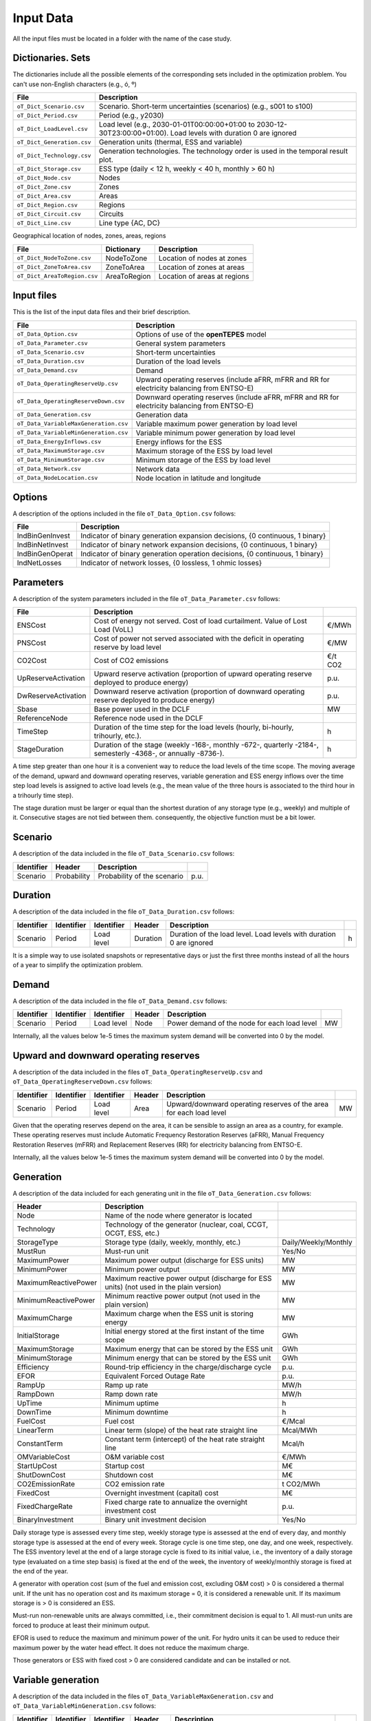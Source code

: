 .. openTEPES documentation master file, created by Andres Ramos

Input Data
==========

All the input files must be located in a folder with the name of the case study.

Dictionaries. Sets
------------------
The dictionaries include all the possible elements of the corresponding sets included in the optimization problem. You can't use non-English characters (e.g., ó, º)

==========================  ===================================================================================================================
File                        Description
==========================  ===================================================================================================================
``oT_Dict_Scenario.csv``    Scenario. Short-term uncertainties (scenarios) (e.g., s001 to s100)
``oT_Dict_Period.csv``      Period (e.g., y2030)
``oT_Dict_LoadLevel.csv``   Load level (e.g., 2030-01-01T00:00:00+01:00 to 2030-12-30T23:00:00+01:00). Load levels with duration 0 are ignored
``oT_Dict_Generation.csv``  Generation units (thermal, ESS and variable)
``oT_Dict_Technology.csv``  Generation technologies. The technology order is used in the temporal result plot.
``oT_Dict_Storage.csv``     ESS type (daily < 12 h, weekly < 40 h, monthly > 60 h)
``oT_Dict_Node.csv``        Nodes
``oT_Dict_Zone.csv``        Zones
``oT_Dict_Area.csv``        Areas
``oT_Dict_Region.csv``      Regions
``oT_Dict_Circuit.csv``     Circuits
``oT_Dict_Line.csv``        Line type {AC, DC}
==========================  ===================================================================================================================

Geographical location of nodes, zones, areas, regions

============================  ============  ============================
File                          Dictionary    Description
============================  ============  ============================
``oT_Dict_NodeToZone.csv``    NodeToZone    Location of nodes at zones
``oT_Dict_ZoneToArea.csv``    ZoneToArea    Location of zones at areas
``oT_Dict_AreaToRegion.csv``  AreaToRegion  Location of areas at regions
============================  ============  ============================

Input files
-----------
This is the list of the input data files and their brief description.

=========================================  ==========================================================================================================
File                                       Description
=========================================  ==========================================================================================================
``oT_Data_Option.csv``                     Options of use of the **openTEPES** model
``oT_Data_Parameter.csv``                  General system parameters
``oT_Data_Scenario.csv``                   Short-term uncertainties
``oT_Data_Duration.csv``                   Duration of the load levels
``oT_Data_Demand.csv``                     Demand
``oT_Data_OperatingReserveUp.csv``         Upward operating reserves (include aFRR, mFRR and RR for electricity balancing from ENTSO-E)
``oT_Data_OperatingReserveDown.csv``       Downward operating reserves (include aFRR, mFRR and RR for electricity balancing from ENTSO-E)
``oT_Data_Generation.csv``                 Generation data
``oT_Data_VariableMaxGeneration.csv``      Variable maximum power generation by load level
``oT_Data_VariableMinGeneration.csv``      Variable minimum power generation by load level
``oT_Data_EnergyInflows.csv``              Energy inflows for the ESS
``oT_Data_MaximumStorage.csv``             Maximum storage of the ESS by load level
``oT_Data_MinimumStorage.csv``             Minimum storage of the ESS by load level
``oT_Data_Network.csv``                    Network data
``oT_Data_NodeLocation.csv``               Node location in latitude and longitude
=========================================  ==========================================================================================================

Options
----------
A description of the options included in the file ``oT_Data_Option.csv`` follows:

================  ============================================================================
File              Description                                                                 
================  ============================================================================
IndBinGenInvest   Indicator of binary generation expansion decisions, {0 continuous, 1 binary} 
IndBinNetInvest   Indicator of binary network    expansion decisions, {0 continuous, 1 binary} 
IndBinGenOperat   Indicator of binary generation operation decisions, {0 continuous, 1 binary} 
IndNetLosses      Indicator of network losses, {0 lossless, 1 ohmic losses}
================  ============================================================================

Parameters
----------
A description of the system parameters included in the file ``oT_Data_Parameter.csv`` follows:

====================  =============================================================================================================  ================
File                  Description                                                                              
====================  =============================================================================================================  ================
ENSCost               Cost of energy not served. Cost of load curtailment. Value of Lost Load (VoLL)                                 €/MWh   
PNSCost               Cost of power not served associated with the deficit in operating reserve by load level                        €/MW   
CO2Cost               Cost of CO2 emissions                                                                                          €/t CO2
UpReserveActivation   Upward reserve activation (proportion of upward operating reserve deployed to produce energy)                  p.u.
DwReserveActivation   Downward reserve activation (proportion of downward operating reserve deployed to produce energy)              p.u.
Sbase                 Base power used in the DCLF                                                                                    MW   
ReferenceNode         Reference node used in the DCLF                                                                               
TimeStep              Duration of the time step for the load levels (hourly, bi-hourly, trihourly, etc.).                            h
StageDuration         Duration of the stage (weekly -168-, monthly -672-, quarterly -2184-, semesterly -4368-, or annually -8736-).  h
====================  =============================================================================================================  ================

A time step greater than one hour it is a convenient way to reduce the load levels of the time scope. The moving average of the demand, upward and downward operating reserves, variable generation and ESS energy inflows over
the time step load levels is assigned to active load levels (e.g., the mean value of the three hours is associated to the third hour in a trihourly time step).

The stage duration must be larger or equal than the shortest duration of any storage type (e.g., weekly) and multiple of it. Consecutive stages are not tied between them. consequently, the objective function
must be a bit lower.

Scenario
--------

A description of the data included in the file ``oT_Data_Scenario.csv`` follows:

==============  ============  ===========================  ====
Identifier      Header        Description
==============  ============  ===========================  ====
Scenario        Probability   Probability of the scenario  p.u.
==============  ============  ===========================  ====

Duration
--------

A description of the data included in the file ``oT_Data_Duration.csv`` follows:

==============  ==========  ==========  ========  ===================================================================  ==
Identifier      Identifier  Identifier  Header    Description
==============  ==========  ==========  ========  ===================================================================  ==
Scenario        Period      Load level  Duration  Duration of the load level. Load levels with duration 0 are ignored  h
==============  ==========  ==========  ========  ===================================================================  ==

It is a simple way to use isolated snapshots or representative days or just the first three months instead of all the hours of a year to simplify the optimization problem.

Demand
------

A description of the data included in the file ``oT_Data_Demand.csv`` follows:

==============  ==========  ==========  ======  ============================================  ==
Identifier      Identifier  Identifier  Header  Description
==============  ==========  ==========  ======  ============================================  ==
Scenario        Period      Load level  Node    Power demand of the node for each load level  MW
==============  ==========  ==========  ======  ============================================  ==

Internally, all the values below 1e-5 times the maximum system demand will be converted into 0 by the model.

Upward and downward operating reserves
--------------------------------------

A description of the data included in the files ``oT_Data_OperatingReserveUp.csv`` and ``oT_Data_OperatingReserveDown.csv`` follows:

==============  ==========  ==========  ======  ===================================================================  ==
Identifier      Identifier  Identifier  Header  Description
==============  ==========  ==========  ======  ===================================================================  ==
Scenario        Period      Load level  Area    Upward/downward operating reserves of the area for each load level   MW
==============  ==========  ==========  ======  ===================================================================  ==

Given that the operating reserves depend on the area, it can be sensible to assign an area as a country, for example.
These operating reserves must include Automatic Frequency Restoration Reserves (aFRR), Manual Frequency Restoration Reserves (mFRR) and Replacement Reserves (RR) for electricity balancing from ENTSO-E.

Internally, all the values below 1e-5 times the maximum system demand will be converted into 0 by the model.

Generation
----------
A description of the data included for each generating unit in the file ``oT_Data_Generation.csv`` follows:

====================  =======================================================================================  ============================
Header                Description                                                                             
====================  =======================================================================================  ============================  
Node                  Name of the node where generator is located                                                  
Technology            Technology of the generator (nuclear, coal, CCGT, OCGT, ESS, etc.)                       
StorageType           Storage type (daily, weekly, monthly, etc.)                                              Daily/Weekly/Monthly
MustRun               Must-run unit                                                                            Yes/No
MaximumPower          Maximum power output (discharge for ESS units)                                           MW
MinimumPower          Minimum power output                                                                     MW
MaximumReactivePower  Maximum reactive power output (discharge for ESS units) (not used in the plain version)  MW
MinimumReactivePower  Minimum reactive power output (not used in the plain version)                            MW
MaximumCharge         Maximum charge when the ESS unit is storing energy                                       MW
InitialStorage        Initial energy stored at the first instant of the time scope                             GWh
MaximumStorage        Maximum energy that can be stored by the ESS unit                                        GWh
MinimumStorage        Minimum energy that can be stored by the ESS unit                                        GWh
Efficiency            Round-trip efficiency in the charge/discharge cycle                                      p.u.
EFOR                  Equivalent Forced Outage Rate                                                            p.u.
RampUp                Ramp up   rate                                                                           MW/h
RampDown              Ramp down rate                                                                           MW/h
UpTime                Minimum uptime                                                                           h
DownTime              Minimum downtime                                                                         h
FuelCost              Fuel cost                                                                                €/Mcal
LinearTerm            Linear term (slope) of the heat rate straight line                                       Mcal/MWh
ConstantTerm          Constant term (intercept) of the heat rate straight line                                 Mcal/h
OMVariableCost        O&M variable cost                                                                        €/MWh
StartUpCost           Startup  cost                                                                            M€
ShutDownCost          Shutdown cost                                                                            M€
CO2EmissionRate       CO2 emission rate                                                                        t CO2/MWh
FixedCost             Overnight investment (capital) cost                                                      M€
FixedChargeRate       Fixed charge rate to annualize the overnight investment cost                             p.u.
BinaryInvestment      Binary unit investment decision                                                          Yes/No
====================  =======================================================================================  ============================

Daily storage type is assessed every time step, weekly storage type is assessed at the end of every day, and monthly storage type is assessed at the end of every week. Storage cycle is one time step, one day, and one week, respectively.
The ESS inventory level at the end of a large storage cycle is fixed to its initial value, i.e., the inventory of a daily storage type (evaluated on a time step basis) is fixed at the end of the week,
the inventory of weekly/monthly storage is fixed at the end of the year.

A generator with operation cost (sum of the fuel and emission cost, excluding O&M cost) > 0 is considered a thermal unit. If the unit has no operation cost and its maximum storage = 0,
it is considered a renewable unit. If its maximum storage is > 0 is considered an ESS.

Must-run non-renewable units are always committed, i.e., their commitment decision is equal to 1. All must-run units are forced to produce at least their minimum output.

EFOR is used to reduce the maximum and minimum power of the unit. For hydro units it can be used to reduce their maximum power by the water head effect. It does not reduce the maximum charge.

Those generators or ESS with fixed cost > 0 are considered candidate and can be installed or not.

Variable generation
-----------------------

A description of the data included in the files ``oT_Data_VariableMaxGeneration.csv`` and ``oT_Data_VariableMinGeneration.csv`` follows:

==============  ==========  ==========  =========  ============================================================  ==
Identifier      Identifier  Identifier  Header     Description
==============  ==========  ==========  =========  ============================================================  ==
Scenario        Period      Load level  Generator  Maximum (minimum) power generation of the unit by load level  MW
==============  ==========  ==========  =========  ============================================================  ==

To force a generator to produce 0 a lower value (e.g., 0.1 MW) strictly > 0, but not 0 (in which case the value will be ignored), must be introduced.

Internally, all the values below 1e-5 times the maximum system demand will be converted into 0 by the model.

Energy inflows
--------------

A description of the data included in the file ``oT_Data_EnergyInflows.csv`` follows:

==============  ==========  ==========  =========  =============================  ==
Identifier      Identifier  Identifier  Header     Description
==============  ==========  ==========  =========  =============================  ==
Scenario        Period      Load level  Generator  Energy inflows by load level   MW
==============  ==========  ==========  =========  =============================  ==

If you have daily inflows data just input the daily amount at the first hour of every day if the reservoirs have daily or weekly storage capacity.

Internally, all the values below 1e-5 times the maximum system demand will be converted into 0 by the model.

Variable maximum and minimum storage
---------------------------------------------

A description of the data included in the files ``oT_Data_MaximumStorage.csv`` and ``oT_Data_MinimumStorage.csv`` follows:

==============  ==========  ==========  =========  ====================================================  ===
Identifier      Identifier  Identifier  Header     Description
==============  ==========  ==========  =========  ====================================================  ===
Scenario        Period      Load level  Generator  Maximum (minimum) storage of the ESS by load level    GWh
==============  ==========  ==========  =========  ====================================================  ===

All the generators must be defined as columns of these files.

Transmission network
--------------------

A description of the circuit (initial node, final node, circuit) data included in the file ``oT_Data_Network.csv`` follows:

=================  ============================================================================================  ======
Header             Description
=================  ============================================================================================  ======
LineType           Line type {AC, DC, Transformer, Converter}  
Voltage            Line voltage (e.g., 400, 220 kV, 220/400 kV if transformer). Used only for plotting purposes  kV
LossFactor         Transmission losses equal to the line flow times this factor                                  p.u.
Resistance         Resistance (not used in the plain version)                                                    p.u.
Reactance          Reactance. Lines must have a reactance different from 0 to be considered                      p.u.
Susceptance        Susceptance (not used in the plain version)                                                   p.u.
AngMax             Maximum angle difference (not used in the plain version)                                      º
AngMin             Minimum angle difference (not used in the plain version)                                      º
Tap                Tap changer (not used in the plain version)                                                   p.u.
Converter          Converter station (not used in the plain version)                                             Yes/No
TTC                Total transfer capacity (maximum permissible thermal load) in forward  direction              MW
TTCBck             Total transfer capacity (maximum permissible thermal load) in backward direction              MW
SecurityFactor     Security factor to consider approximately N-1 contingencies. NTC = TTC x SecurityFactor       p.u.
FixedCost          Overnight investment (capital) cost                                                           M€
FixedChargeRate    Fixed charge rate to annualize the overnight investment cost                                  p.u.
BinaryInvestment   Binary line/circuit investment decision                                                       Yes/No
=================  ============================================================================================  ======

Depending on the voltage lines are plotted with different colors (blue > 700 kV, orange between 500 and 700 kV, red between 350 and 500 kV, green between 200 and 350 kV, and orange < 200 kV).

If there is no data for TTCBck, i.e., TTCBck is left empty or is equal to 0, it is substituted by the TTC in the code.

Those lines with fixed cost > 0 are considered candidate and can be installed or not.

Node location
-------------

A description of the data included in the file ``oT_Data_NodeLocation.csv`` follows:

==============  ============  ================  ==
Identifier      Header        Description
==============  ============  ================  ==
Node            Latitude      Node latitude     º
Node            Longitude     Node longitude    º
==============  ============  ================  ==
